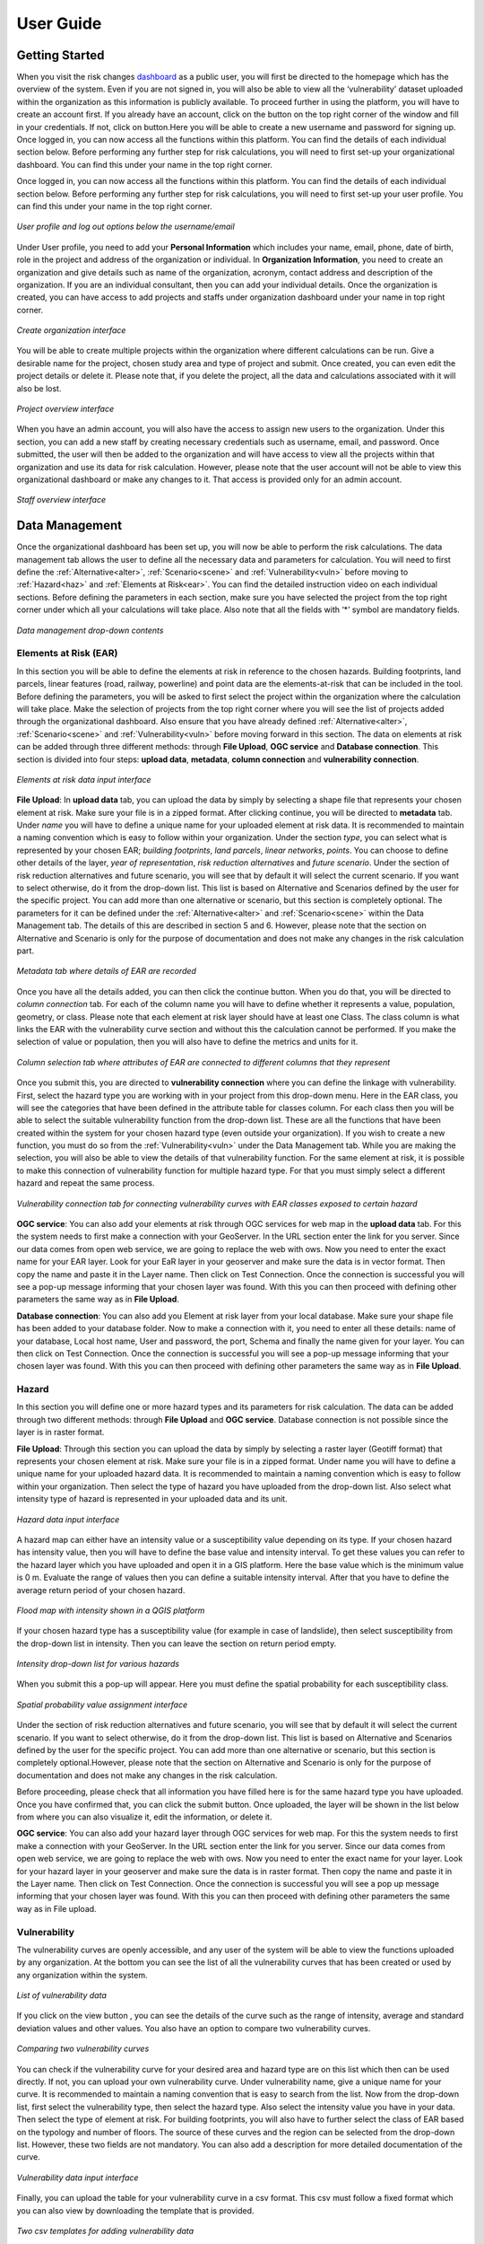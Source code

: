 User Guide
==================

Getting Started
^^^^^^^^^^^^^^^^^^^^^^^^^^^^^

When you visit the risk changes `dashboard <http://riskchanges.org/>`__ as a public user, 
you will first be directed to the homepage which has the overview of the system. Even if you are not signed in, you will also be able to view all the ‘vulnerability’ dataset uploaded within the 
organization as this information is publicly available. To proceed further in using the platform, 
you will have to create an account first. If you already have an account, click on the |login| button on
the top right corner of the window and fill in your credentials.
If not, click on |signup| button.Here you will be able to create a new username and password for signing up. Once logged in, you can now access 
all the functions within this platform. You can find the details of each individual section below. 
Before performing any further step for risk calculations, you will need to first set-up your organizational 
dashboard. You can find this under your name in the top right corner.

.. |login| image:: /images/login.png
           :scale: 65% 

.. |signup| image:: /images/signup.png
           :scale: 65% 

Once logged in, you can now access all the functions within this platform. You can find the details of each individual section below. 
Before performing any further step for risk calculations, you will need to first set-up your user profile. You can find this under your name in the top right corner. 

.. figure:: /images/dashboard.png
   :scale: 80%
   :align: center

   *User profile and log out options below the username/email*

Under User profile, you need to add your **Personal Information** which includes your name, email, phone, date of birth, role in the project and address of the organization or individual.
In **Organization Information**, you need to create an organization and give details such as name of the organization, acronym, contact address and description of the organization.
If you are an individual consultant, then you can add your individual details. Once the organization is created, you can have access to add projects and staffs under organization dashboard under your name in top right corner.

.. figure:: /images/createorg.png
   :scale: 60%
   :align: center

   *Create organization interface*

You will be able to create multiple projects within the organization where different calculations can be run. Give a desirable name for the project, 
chosen study area and type of project and submit. Once created, you can even edit the project details or delete it. Please note that, if you delete the 
project, all the data and calculations associated with it will also be lost. 

.. figure:: /images/projectdash.png
   :scale: 60%
   :align: center

   *Project overview interface*

When you have an admin account, you will also have the access to assign new users to the organization. Under this section, you can add a new staff by creating necessary 
credentials such as username, email, and password. Once submitted, the user will then be added to the organization and will have access to view all the projects within 
that organization and use its data for risk calculation. However, please note that the user account will not be able to view this organizational dashboard or make any changes to it. 
That access is provided only for an admin account. 

.. figure:: /images/staffdashboard.png
   :scale: 60%
   :align: center

   *Staff overview interface*


.. _datamgmt:

Data Management
^^^^^^^^^^^^^^^^^^^^^^^^^^^^^^^^^^^^^^^^^^^^^^^^^

Once the organizational dashboard has been set up, you will now be able to perform the risk calculations. 
The data management tab allows the user to define all the necessary data and parameters for calculation. 
You will need to first define the :ref:`Alternative<alter>`, :ref:`Scenario<scene>` and :ref:`Vulnerability<vuln>` before moving to :ref:`Hazard<haz>` and
:ref:`Elements at Risk<ear>`. You can find the detailed instruction video on each individual sections. Before defining the 
parameters in each section, make sure you have selected the project from the top right corner under which 
all your calculations will take place. Also note that all the fields with ‘*’ symbol are mandatory fields. 

.. figure:: /images/datamgm.png  
   :scale: 80%
   :align: center

   *Data management drop-down contents*


.. _ear:

Elements at Risk (EAR)
-----------------------------------------------------------------------------------

In this section you will be able to define the elements at risk in reference to the chosen hazards. 
Building footprints, land parcels, linear features (road, railway, powerline) and point data are the 
elements-at-risk that can be included in the tool. Before defining the parameters, you will be asked 
to first select the project within the organization where the calculation will take place. Make the 
selection of projects from the top right corner where you will see the list of projects added through 
the organizational dashboard. Also ensure that you have already defined :ref:`Alternative<alter>`, :ref:`Scenario<scene>` and :ref:`Vulnerability<vuln>` before moving forward in this section. The data on elements at risk can be added through three 
different methods: through **File Upload**, **OGC service** and **Database connection**. This section is divided into four steps: **upload data**, **metadata**, **column connection** and **vulnerability connection**.

.. figure:: /images/ear_new.jpg
   :align: center

   *Elements at risk data input interface*

**File Upload**: In **upload data** tab, you can upload the data by simply by selecting a shape file that represents 
your chosen element at risk. Make sure your file is in a zipped format. After clicking continue, you will be directed to **metadata** tab. Under *name* you will have to define a 
unique name for your uploaded element at risk data. It is recommended to maintain a naming convention which is 
easy to follow within your organization. Under the section *type*, you can select what is represented by your 
chosen EAR; *building footprints*, *land parcels*, *linear networks*, *points*. You can choose to define other details 
of the layer, *year of representation*, *risk reduction alternatives* and *future scenario*. Under the section of risk 
reduction alternatives and future scenario, you will see that by default it will select the current scenario. If 
you want to select otherwise, do it from the drop-down list. This list is based on Alternative and Scenarios defined
by the user for the specific project. You can add more than one alternative or scenario, but this section is completely 
optional. The parameters for it can be defined under the :ref:`Alternative<alter>` and :ref:`Scenario<scene>`  within the Data Management tab. The 
details of this are described in section 5 and 6. However, please note that the section on Alternative and Scenario is 
only for the purpose of documentation and does not make any changes in the risk calculation part. 

.. figure:: /images/metadata.jpg
   :align: center

   *Metadata tab where details of EAR are recorded*


Once you have all the details added, you can then click the continue button. When you do that, you will be directed to *column connection* tab.
For each of the column name you will have to define whether it represents a value, population, geometry, or class. Please note that each element at risk layer should have at least one Class. The class
column is what links the EAR with the vulnerability curve section and without this the calculation cannot be performed. If you make the selection of value or population, then you will also have to define 
the metrics and units for it. 

.. figure:: /images/col_conn.jpg
   :align: center

   *Column selection tab where attributes of EAR are connected to different columns that they represent*

Once you submit this, you are directed to **vulnerability connection** where you can define the linkage with vulnerability. First, select the hazard 
type you are working with in your project from this drop-down menu. Here in the EAR class, you will see the categories that 
have been defined in the attribute table for classes column. For each class then you will be able to select the suitable 
vulnerability function from the drop-down list. These are all the functions that have been created within the system for your 
chosen hazard type (even outside your organization). If you wish to create a new function, you must do so from the :ref:`Vulnerability<vuln>`
under the Data Management tab. While you are making the selection, you will also be able to view the details of 
that vulnerability function.  For the same element at risk, it is possible to make this connection of vulnerability function 
for multiple hazard type. For that you must simply select a different hazard and repeat the same process. 

.. figure:: /images/vuln_con.jpg
   :scale: 50%
   :align: center

   *Vulnerability connection tab for connecting vulnerability curves with EAR classes exposed to certain hazard*

**OGC service**: You can also add your elements at risk through OGC services for web map in the **upload data** tab. For this the system needs to first 
make a connection with your GeoServer. In the URL section enter the link for you server. Since our data comes from open web 
service, we are going to replace the web with ows. Now you need to enter the exact name for your EAR layer. Look for your EaR 
layer in your geoserver and make sure the data is in vector format. Then copy the name and paste it in the Layer name. Then 
click on Test Connection.  Once the connection is successful you will see a pop-up message informing that your chosen layer 
was found. With this you can then proceed with defining other parameters the same way as in **File Upload**. 


**Database connection**: You can also add you Element at risk layer from your local database. Make sure your shape file has 
been added to your database folder. Now to make a connection with it, you need to enter all these details: name of your 
database, Local host name, User and password, the port, Schema and finally the name given for your layer. You can then click 
on Test Connection. Once the connection is successful you will see a pop-up message informing that your chosen layer was 
found. With this you can then proceed with defining other parameters the same way as in **File Upload**. 

.. _haz:

Hazard
-----------------------------------------------------------------------------------

In this section you will define one or more hazard types and its parameters for risk calculation. The data can be added through 
two different methods: through **File Upload** and **OGC service**. Database connection is not possible since the layer is in raster format. 

**File Upload**: Through this section you can upload the data by simply by selecting a raster layer (Geotiff format) that represents your 
chosen element at risk. Make sure your file is in a zipped format. Under name you will have to define a unique name for your uploaded hazard data.
It is recommended to maintain a naming convention which is easy to follow within your organization. Then select the type of hazard you have uploaded 
from the drop-down list. Also select what intensity type of hazard is represented in your uploaded data and its unit. 

.. figure:: /images/hazard.png
   :align: center

   *Hazard data input interface*

A hazard map can either have an intensity value or a susceptibility value depending on its type. If your chosen hazard has intensity value, 
then you will have to define the base value and intensity interval. To get these values you can refer to the hazard layer which you have uploaded and 
open it in a GIS platform. Here the base value which is the minimum value is 0 m. Evaluate the range of values then you can define a suitable intensity 
interval. After that you have to define the average return period of your chosen hazard.

.. figure:: /images/flood.png
   :align: center

   *Flood map with intensity shown in a QGIS platform*

If your chosen hazard type has a susceptibility value (for example in case of landslide), then select susceptibility from the drop-down list in intensity. 
Then you can leave the section on return period empty. 

.. figure:: /images/landslide.png
   :align: center

   *Intensity drop-down list for various hazards*

When you submit this a pop-up will appear. Here you must define the spatial probability for each susceptibility class.

.. figure:: /images/spa_prob.png
   :align: center

   *Spatial probability value assignment interface*


Under the section of risk reduction alternatives and future scenario, you will see that by default it will select the current scenario. 
If you want to select otherwise, do it from the drop-down list. This list is based on Alternative and Scenarios defined by the user for the specific project. 
You can add more than one alternative or scenario, but this section is completely optional.However, please note that the section on Alternative and Scenario is only for the purpose of documentation 
and does not make any changes in the risk calculation.

Before proceeding, please check that all information you have filled here is for the same hazard type you have uploaded. Once you have confirmed that, you can 
click the submit button. Once uploaded, the layer will be shown in the list below from where you can also visualize it, edit the information, or delete it. 

**OGC service**: You can also add your hazard layer through OGC services for web map. For this the system needs to first make a connection with your GeoServer. 
In the URL section enter the link for you server. Since our data comes from open web service, we are going to replace the web with ows. Now you need to enter
the exact name for your layer. Look for your hazard layer in your geoserver and make sure the data is in raster format. Then copy the name and paste it in the 
Layer name. Then click on Test Connection.  Once the connection is successful you will see a pop up message informing that your chosen layer was found. 
With this you can then proceed with defining other parameters the same way as in File upload. 


.. _vuln:

Vulnerability
--------------------------------------------------------

The vulnerability curves are openly accessible, and any user of the system will be able to view the functions uploaded by any organization. At the bottom you can
see the list of all the vulnerability curves that has been created or used by any organization within the system.

.. figure:: /images/vulnlist.png
   :align: center

   *List of vulnerability data*

If you click on the view button |view|, you can see the details of the curve such as the range of intensity, average and standard deviation values and other values. You also have 
an option to compare two vulnerability curves.

.. |view| image:: /images/view.png
          :scale: 85%

.. figure:: /images/comp_vuln.png
   :align: center

   *Comparing two vulnerability curves*

You can check if the vulnerability curve for your desired area and hazard type are on this list which then can be used directly. If not, you can upload your own vulnerability curve. 
Under vulnerability name, give a unique name for your curve. It is recommended to maintain a naming convention that is easy to search from the list. Now from the drop-down list, first 
select the vulnerability type, then select the hazard type. Also select the intensity value you have in your data. Then select the type of element at risk. For building footprints, you 
will also have to further select the class of EAR based on the typology and number of floors. The source of these curves and the region can be selected from the drop-down list. However, 
these two fields are not mandatory. You can also add a description for more detailed documentation of the curve. 

.. figure:: /images/vulnadd.png
   :align: center
 
   *Vulnerability data input interface* 
Finally, you can upload the table for your vulnerability curve in a csv format. This csv must follow a fixed format which you can also view by downloading the template that is provided.

.. figure:: /images/vulntemp.png
   :scale: 85% 
   :align: center

   *Two csv templates for adding vulnerability data*


Please note that the names of the header should not be changed. Here you can list down, the minimum value of intensity, the maximum value of intensity, the average value of vulnerability and 
also the standard deviation. If the standard deviation value is unknown, you can leave the value as ‘0’ instead. After you have added all the required parameters, press the submit button. 
The curve will then be added in the list below from where you can view it, edit the information, or delete the curve.  


.. _admin:

Administrative Unit
---------------------------------------------------------------------------------------------

In this section, the administrative unit map having name, description, and related shapefile are uploaded in a zipped format. The input data should be uploaded as shapefiles of polygons.
The administrative unit level is divided into four classes which  are national level, state/province level,  district level and smaller administrative unit level. The polygons are required 
by the system to aggregate the exposure, losses, and risk. For instance, if 60% of a land parcel is located in one administrative unit and 40% of the land parcel fall in the other admin unit, 
then RiskChanges will calculate the loss and risk based on their relative proportion.

.. figure:: /images/adminunit.png 
   :align: center

   *Administrative unit data input interface*

.. _alter:

Alternative
---------------------------------------------------------------------

This section is to define the alternatives that are implemented and how it affects different components of risk assessment that is Hazard, Element at Risk and Vulnerability.
Here you have to first define the name of the alternative which can be based on its kind for example Relocation. Then make selection for a code for each alternative you create. 
The same code has to be selected later when you add the alternative parameters in Hazard and Element at Risk section. You can create a maximum of 4 alternatives within one project. 
For each alternative you will have to define, the changes in each of the three risk component. You can select one or more parameters in each. For each selection, you will see a message 
reminding you to upload the new data according to the changes you have specified. You can also add brief description for the alternative you have added. 

.. figure:: /images/alternative.png
   :align: center

   *Alternatives data input interface*

If you click this button *More* you can add more details to your alternative for reference. These are mainly financial information for cost-benefit analysis. It is however not 
mandatory to add this detail. Once the name and parameters are defined, you will have to then upload a document here in word or pdf format which is a written explanation of 
changes caused by this particular alternative. This is a mandatory field in order to save. Once all the details are filled in, you can then click the submit button. You can then 
see the new alternative added to this list below.

.. figure:: /images/altmore.png
   :align: center

   *Additional alternatives data input interface*


However, please note that this section is only for the purpose of documentation and does not make any changes in the risk calculation part.

.. _scene:

Scenario
-------------------------------------------------------------------

This section is to define the scenarios that are implemented and how it affects different components of risk assessment that is Hazard, Element at Risk and Vulnerability.
Here you have to first define the name of the future scenario which can be based on its kind for example Climate change, Land use change, Population change. Then make selection for a code for each scenario you create. 
The same code has to be selected later when you add the scenario parameters in Hazard and Element at Risk section. You can create a maximum of 4 scenarios within one project. 
For each scenario you will have to define, the changes in each of the three risk component. You can select one or more parameters in each. For each selection, you will see a message 
reminding you to upload the new data according to the changes you have specified. You can also add brief description for the scenarios you have added. 

.. figure:: /images/scenario.png
   :align: center

   *Future scenario data input interface*


.. _model:

Modelling
^^^^^^^^^^^^^^^^^^^^^^^^^^^^^^^^^^^^^^^^^^^

Exposure
------------------------------

In this section, the exposure calculation will take place. Here in the EAR layer you will see all the layers you have added previously in Elements at risk section. Similarly, 
in the hazard layer you will find the layers you have added previously in the hazard tab. If you haven’t done so, please do it through the :ref:`Data Management<datamgmt>` section. In order to calculate 
the exposure, you need to select the combination of EAR layer and the hazard layer. You can make multiple selection and all the combinations will be listed down below. Here, you can 
also find a section where you can select on what level of administrative unit you want to aggregate the exposure calculation. All the admin layer you have previously added will appear
here. If you haven’t done so already please do it through the :ref:`Administrative<admin>` tab under the :ref:`Data Management<datamgmt>` section. If you do not wish to aggregate the exposure calculation and do 
it in the level of EAR layer then simply leave these check box empty. Once you have your desired information, click on calculate exposure button on the bottom right. When the calculation 
has been completed, click on ‘view already completed exposure layers’. Here you can visualize the calculated exposure |viewdata| and also download it in a tabular format |downloaddata|. 

.. figure:: /images/exposure.jpg
   :align: center

   *Calculate new exposure layer tab where EAR and Hazard layers are selected*

.. figure:: /images/calc_exposure.png
   :align: center

   *Computed exposure layers tab where EAR-Hazard exposure combination can be viewed*

.. |viewdata| image:: /images/viewdata.png
           :scale: 70% 
.. |downloaddata| image:: /images/downloaddata.png
           :scale: 75% 


Loss
----------------
In this section you will able to calculate total loss based on the previously calculated exposure. Before proceeding make sure you have already computed the exposure under the :ref:`Modelling<model>` section. 
Here under the loss type you need to define the on what EAR type you want the calculation. The column connection for values and population needs to be defined previously in the EAR section.
If you haven’t done so, please do it under the :ref:`Data Management<datamgmt>` section. Then make selection of the type of computation you want perform. Then on the bottom you will see the list of all the exposures 
that have been previous computed. Make a selection from the list and then click on *Calculate loss*. 
When the calculation has been completed, click on *View already computed losses*. Here you can visualize the calculated loss |viewdata1| and also download it in a tabular format |downloaddata1|.

.. |viewdata1| image:: /images/viewdata.png
           :scale: 70% 
.. |downloaddata1| image:: /images/downloaddata.png
           :scale: 75%

.. figure:: /images/newloss.png
   :align: center

   *New loss computation tab where loss type and computation type are selected*

.. figure:: /images/comploss.png
   :align: center

   *Computed losses tab where loss results can be viewed*

Risk
----------------
In this section you will able to calculate risk based on the previously calculated loss. Before proceeding make sure you have already computed the loss under the :ref:`Modelling<model>` section. By default, 
the *New risk computation* tab has two steps: *Computation type* and *Loss selection*. Here under the *Computation type* you need to define which type of computation you want either single hazard or multi-hazard computation. 
When you choose single hazard, then EAR type and hazard type need to be selected. You can also aggregate as per the administrative unit depending upon your calculation. After clicking continue at the bottom, you will be directed 
to *Loss Selection*. Here, you have to choose the already computed loss combination layers for a particular hazard type with different return periods. For example: Building loss layers with 20 year flood, 50 year flood and 100 year 
flood. After clicking the submit button, you can check the risk results in the *View already computed risks* tab. Here you can visualize |viewdata2| the calculated Average Annual Loss (AAL) and also download it in a tabular format |downloaddata2|.

.. |viewdata2| image:: /images/viewdata.png
           :scale: 65% 
.. |downloaddata2| image:: /images/downloaddata.png
           :scale: 75%

When you choose multi-hazard in the *Computation type* under *New risk computation** tab, three extra steps will be shown in addition to *Computation type*
and *Loss selection* on the bottom you will see the list of all the exposures 
that have been previous computed. Make a selection from the list and then click on *Calculate loss*. 
When the calculation has been completed, click on *View already computed losses*. Here you can visualize the calculated loss and also download it in a tabular format .

Visualization
^^^^^^^^^^^^^^^^^^^^^^^^^^^^^^^^^^

In the visualization part, we have layers window in the top left hand corner. The associated data from Hazard, EAR, Exposure, Loss and Risk 
that have been either added or calculated in the previous sections can be navigated from this window. The filter button |filter1| helps to select the desired data
based on several criteria. Once you click on the desired data, it will be shown in the map in the center of the screen. Automatically, two windows pop out; one showing
the active layers window in the bottom left corner and other map legend window in the bottom right corner.

.. figure:: /images/visualization.png
   :align: center

   *Visualization interface with layers and map legend windows*

In the active layers window, the selected layers are shown along with several functions. Show/hide layer button |showhide| is used for showing and hiding the layers. On clicking edit style button |editstyle|, a window pops out 
at the right side of the screen where you can change the color palettes, assign number of classes and adjust the opacity. If it is a vector layer such as building footprints, you have more editing options 
where you can select the style type:*simple*, *categorized*, *classified*.
*Simple* allows you to assign single fill and outline color to all features. *Categorized* allows you to assign color palettes based on attribute selected. *Classified* allows you to assign color palettes
based on the selected quantitative attributes.  
Filter button |filter2| is used to filter the vector layer based on their attributes. Extra function button |extrafunc| gives access to additional function like zooming.

.. figure:: /images/editstyle_full.png
   :align: center

   *Edit style options where color palettes, outline color, outline width, opacity can be edited based on the style type and attributes selected*

Measure distance and area icon |measuredist| at the top right corner allows to measure distance and areas by drawing lines and polygons on the screen. Below this icon is the comparison icon |compare| where you can compare two layers side by side. 
The first active layer will be shown in the right side and you can add any layer in the left side. You can click on the small triangle |triangle| at the side of layers windows to minimize it during comparison. 

.. figure:: /images/compare_full.png
   :align: center

   *Comparing two layers of flood hazard maps fo different return periods with building footprint as EAR*


.. |filter1| image:: /images/filter.png
            :scale: 85%

.. |showhide| image:: /images/showhide.png
            :scale: 85%

.. |editstyle| image:: /images/editstyle.png
            :scale: 85%

.. |filter2| image:: /images/filterblack.png
            :scale: 85%

.. |extrafunc| image:: /images/extrafunc.png
            :scale: 85%

.. |measuredist| image:: /images/distmeas.png
            :scale: 85%

.. |compare| image:: /images/compare.png
            :scale: 85%

.. |triangle| image:: /images/triangle.png
            :scale: 85%